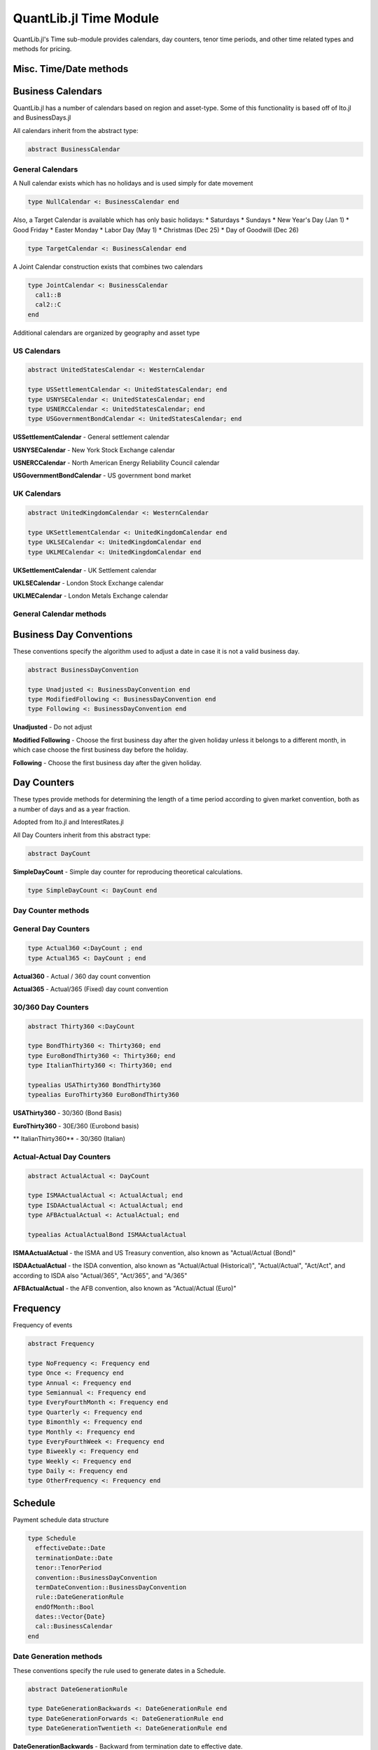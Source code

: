 QuantLib.jl Time Module
=======================

QuantLib.jl's Time sub-module provides calendars, day counters, tenor time periods, and other time related types and methods for pricing.


Misc. Time/Date methods
-----------------------

.. function:: within_next_week(d1::Date, d2::Date)

    Determines whether the second date is within the next week from the first date

.. function:: within_next_week(t1::Float64, t2::Float64)

    Determines whether the second year fraction is within the next week from the first year fraction

.. function:: within_previous_week(d1::Date, d2::Date)

    Determines whether the second date is within the previous week from the first date


Business Calendars
------------------

QuantLib.jl has a number of calendars based on region and asset-type.  Some of this functionality is based off of Ito.jl and BusinessDays.jl

All calendars inherit from the abstract type:

.. code-block:: julia

    abstract BusinessCalendar


General Calendars
~~~~~~~~~~~~~~~~~

A Null calendar exists which has no holidays and is used simply for date movement

.. code-block:: julia

    type NullCalendar <: BusinessCalendar end


Also, a Target Calendar is available which has only basic holidays:
* Saturdays
* Sundays
* New Year's Day (Jan 1)
* Good Friday
* Easter Monday
* Labor Day (May 1)
* Christmas (Dec 25)
* Day of Goodwill (Dec 26)

.. code-block:: julia

    type TargetCalendar <: BusinessCalendar end


A Joint Calendar construction exists that combines two calendars

.. code-block:: julia

    type JointCalendar <: BusinessCalendar
      cal1::B
      cal2::C
    end


Additional calendars are organized by geography and asset type


US Calendars
~~~~~~~~~~~~

.. code-block:: julia

    abstract UnitedStatesCalendar <: WesternCalendar

    type USSettlementCalendar <: UnitedStatesCalendar; end
    type USNYSECalendar <: UnitedStatesCalendar; end
    type USNERCCalendar <: UnitedStatesCalendar; end
    type USGovernmentBondCalendar <: UnitedStatesCalendar; end

**USSettlementCalendar** - General settlement calendar

**USNYSECalendar** - New York Stock Exchange calendar

**USNERCCalendar** - North American Energy Reliability Council calendar

**USGovernmentBondCalendar** - US government bond market


UK Calendars
~~~~~~~~~~~~

.. code-block:: julia

    abstract UnitedKingdomCalendar <: WesternCalendar

    type UKSettlementCalendar <: UnitedKingdomCalendar end
    type UKLSECalendar <: UnitedKingdomCalendar end
    type UKLMECalendar <: UnitedKingdomCalendar end

**UKSettlementCalendar** - UK Settlement calendar

**UKLSECalendar** - London Stock Exchange calendar

**UKLMECalendar** - London Metals Exchange calendar


General Calendar methods
~~~~~~~~~~~~~~~~~~~~~~~~

.. function:: is_business_day(cal::BusinessCalendar, dt::Date)

    Determines whether a given date is a business day, depending on the calendar used

.. function:: easter_date(y::Int)

    Returns the date of Easter Sunday based on year provided

.. function:: is_holiday(::BusinessCalendar, dt::Date)

    Determines whether a given date is a holiday, based on the calendar used

.. function:: advance(days::Day, cal::BusinessCalendar, dt::Date, biz_conv::BusinessDayConvention = Following())

    Advance a number of days from the provided date

.. function:: advance(time_period::Union{Week, Month, Year}, cal::BusinessCalendar, dt::Date, biz_conv::BusinessDayConvention = Following())

    Advance a number of weeks, months, or years from the provided date

.. function:: adjust(cal::BusinessCalendar, d::Date)

    Adjust a date based on a Following business day convention

.. function:: adjust(cal::BusinessCalendar, ::BusinessDayConvention, d::Date)

    Adjust a date based on the provided business day convention


Business Day Conventions
------------------------

These conventions specify the algorithm used to adjust a date in case it is not a valid business day.

.. code-block:: julia

    abstract BusinessDayConvention

    type Unadjusted <: BusinessDayConvention end
    type ModifiedFollowing <: BusinessDayConvention end
    type Following <: BusinessDayConvention end

**Unadjusted** - Do not adjust

**Modified Following** - Choose the first business day after the given holiday unless it belongs to a different month, in which case choose the first business day before the holiday.

**Following** - Choose the first business day after the given holiday.


Day Counters
------------

These types provide methods for determining the length of a time period according to given market convention, both as a number of days and as a year fraction.

Adopted from Ito.jl and InterestRates.jl

All Day Counters inherit from this abstract type:

.. code-block:: julia

    abstract DayCount


**SimpleDayCount** - Simple day counter for reproducing theoretical calculations.

.. code-block:: julia

    type SimpleDayCount <: DayCount end


Day Counter methods
~~~~~~~~~~~~~~~~~~~

.. function:: day_count(c::DayCount, d_start::Date, d_end::Date)

    Returns the number of days between the two dates based off of the day counter method

.. function:: year_fraction(c::DayCount, d_start::Date, d_end::Date)

    Returns the fraction of year between the two dates based off of the day counter method


General Day Counters
~~~~~~~~~~~~~~~~~~~~

.. code-block:: julia

    type Actual360 <:DayCount ; end
    type Actual365 <: DayCount ; end

**Actual360** - Actual / 360 day count convention

**Actual365** - Actual/365 (Fixed) day count convention


30/360 Day Counters
~~~~~~~~~~~~~~~~~~~

.. code-block:: julia

    abstract Thirty360 <:DayCount

    type BondThirty360 <: Thirty360; end
    type EuroBondThirty360 <: Thirty360; end
    type ItalianThirty360 <: Thirty360; end

    typealias USAThirty360 BondThirty360
    typealias EuroThirty360 EuroBondThirty360

**USAThirty360** - 30/360 (Bond Basis)

**EuroThirty360** - 30E/360 (Eurobond basis)

** ItalianThirty360** - 30/360 (Italian)


Actual-Actual Day Counters
~~~~~~~~~~~~~~~~~~~~~~~~~~

.. code-block:: julia

    abstract ActualActual <: DayCount

    type ISMAActualActual <: ActualActual; end
    type ISDAActualActual <: ActualActual; end
    type AFBActualActual <: ActualActual; end

    typealias ActualActualBond ISMAActualActual

**ISMAActualActual** - the ISMA and US Treasury convention, also known as "Actual/Actual (Bond)"

**ISDAActualActual** - the ISDA convention, also known as "Actual/Actual (Historical)", "Actual/Actual", "Act/Act", and according to ISDA also "Actual/365", "Act/365", and "A/365"

**AFBActualActual**  - the AFB convention, also known as "Actual/Actual (Euro)"


Frequency
---------

Frequency of events

.. code-block:: julia

    abstract Frequency

    type NoFrequency <: Frequency end
    type Once <: Frequency end
    type Annual <: Frequency end
    type Semiannual <: Frequency end
    type EveryFourthMonth <: Frequency end
    type Quarterly <: Frequency end
    type Bimonthly <: Frequency end
    type Monthly <: Frequency end
    type EveryFourthWeek <: Frequency end
    type Biweekly <: Frequency end
    type Weekly <: Frequency end
    type Daily <: Frequency end
    type OtherFrequency <: Frequency end

.. function:: value(::Frequency)

    Returns the number of times the event will occur in one year (e.g. 1 for Annual, 2 for Semiannual, 3 for EveryFourthMonth, etc)

.. function:: period(::Frequency)

    Returns the underlying time period of the frequency (e.g. 1 Year for Annual, 6 Months for Semiannual, etc)


Schedule
--------

Payment schedule data structure

.. code-block:: julia

    type Schedule
      effectiveDate::Date
      terminationDate::Date
      tenor::TenorPeriod
      convention::BusinessDayConvention
      termDateConvention::BusinessDayConvention
      rule::DateGenerationRule
      endOfMonth::Bool
      dates::Vector{Date}
      cal::BusinessCalendar
    end


Date Generation methods
~~~~~~~~~~~~~~~~~~~~~~~

These conventions specify the rule used to generate dates in a Schedule.

.. code-block:: julia

    abstract DateGenerationRule

    type DateGenerationBackwards <: DateGenerationRule end
    type DateGenerationForwards <: DateGenerationRule end
    type DateGenerationTwentieth <: DateGenerationRule end


**DateGenerationBackwards** - Backward from termination date to effective date.

**DateGenerationForwards** - Forward from effective date to termination date.

**DateGenerationTwentieth** - All dates but the effective date are taken to be the twentieth of their month (used for CDS schedules in emerging markets.)  The termination date is also modified.


Tenor Period
------------

Data structure for a time period with frequency

.. code-block:: julia

    type TenorPeriod
      period::Dates.Period
      freq::Frequency
    end

.. function:: TenorPeriod(f::Frequency)

    Constructor for a TenorPeriod given a Frequency

.. function:: TenorPeriod(p::Dates.Period)

    Constructor for a TenorPeriod given a Julia Date Period


TimeGrid
--------

A Time-Grid data structure

.. code-block:: julia

    type TimeGrid
      times::Vector{Float64}
      dt::Vector{Float64}
      mandatoryTimes::Vector{Float64}
    end

.. function:: TimeGrid(times::Vector{Float64}, steps::Int)

    Time Grid constructor given a vector of times and a number of steps

.. function:: TimeGrid(endTime::Float64, steps::Int)

    Time Grid constructor given an end time and a number of steps

.. function:: closest_time(tg::TimeGrid, t::Float64)

    Returns the time on the grid closest to the given t

.. function:: return_index(tg::TimeGrid, t::Float64)

    Returns the index i such that grid[i] = t
